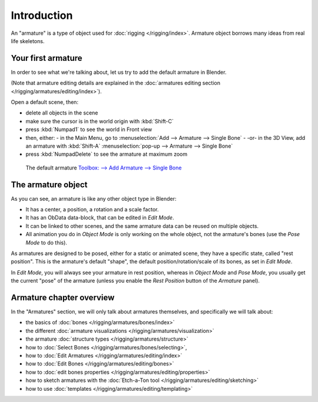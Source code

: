 
************
Introduction
************

An "armature" is a type of object used for :doc:`rigging </rigging/index>`.
Armature object borrows many ideas from real life skeletons.


Your first armature
===================

In order to see what we're talking about, let us try to add the default armature in Blender.

(Note that armature editing details are explained in the
:doc:`armatures editing section </rigging/armatures/editing/index>`).

Open a default scene, then:

- delete all objects in the scene
- make sure the cursor is in the world origin with :kbd:`Shift-C`
- press :kbd:`Numpad1` to see the world in Front view
- then, either:
  - in the Main Menu, go to :menuselection:`Add --> Armature --> Single Bone`
  - -or- in the 3D View, add an armature with :kbd:`Shift-A` :menuselection:`pop-up --> Armature --> Single Bone`
- press :kbd:`NumpadDelete` to see the armature at maximum zoom

.. figure:: /images/riggingdefaultarmature.jpg
   :width: 500px

   The default armature
   `Toolbox: --> Add Armature --> Single Bone <https://wiki.blender.org/index.php/File:ManRiggingAddArmature2.5>`__


The armature object
===================

As you can see, an armature is like any other object type in Blender:

- It has a center, a position, a rotation and a scale factor.
- It has an ObData data-block, that can be edited in *Edit Mode*.
- It can be linked to other scenes, and the same armature data can be reused on multiple objects.
- All animation you do in *Object Mode* is only working on the whole object,
  not the armature's bones (use the *Pose Mode* to do this).

As armatures are designed to be posed, either for a static or animated scene,
they have a specific state, called "rest position". This is the armature's default "shape",
the default position/rotation/scale of its bones, as set in *Edit Mode*.

In *Edit Mode*, you will always see your armature in rest position,
whereas in *Object Mode* and *Pose Mode*,
you usually get the current "pose" of the armature
(unless you enable the *Rest Position* button of the *Armature* panel).


Armature chapter overview
=========================

In the "Armatures" section, we will only talk about armatures themselves,
and specifically we will talk about:

- the basics of :doc:`bones </rigging/armatures/bones/index>`
- the different :doc:`armature visualizations </rigging/armatures/visualization>`
- the armature :doc:`structure types </rigging/armatures/structure>`
- how to :doc:`Select Bones </rigging/armatures/bones/selecting>`,
- how to :doc:`Edit Armatures </rigging/armatures/editing/index>`
- how to :doc:`Edit Bones </rigging/armatures/editing/bones>`
- how to :doc:`edit bones properties </rigging/armatures/editing/properties>`
- how to sketch armatures with the :doc:`Etch-a-Ton tool </rigging/armatures/editing/sketching>`
- how to use :doc:`templates </rigging/armatures/editing/templating>`
